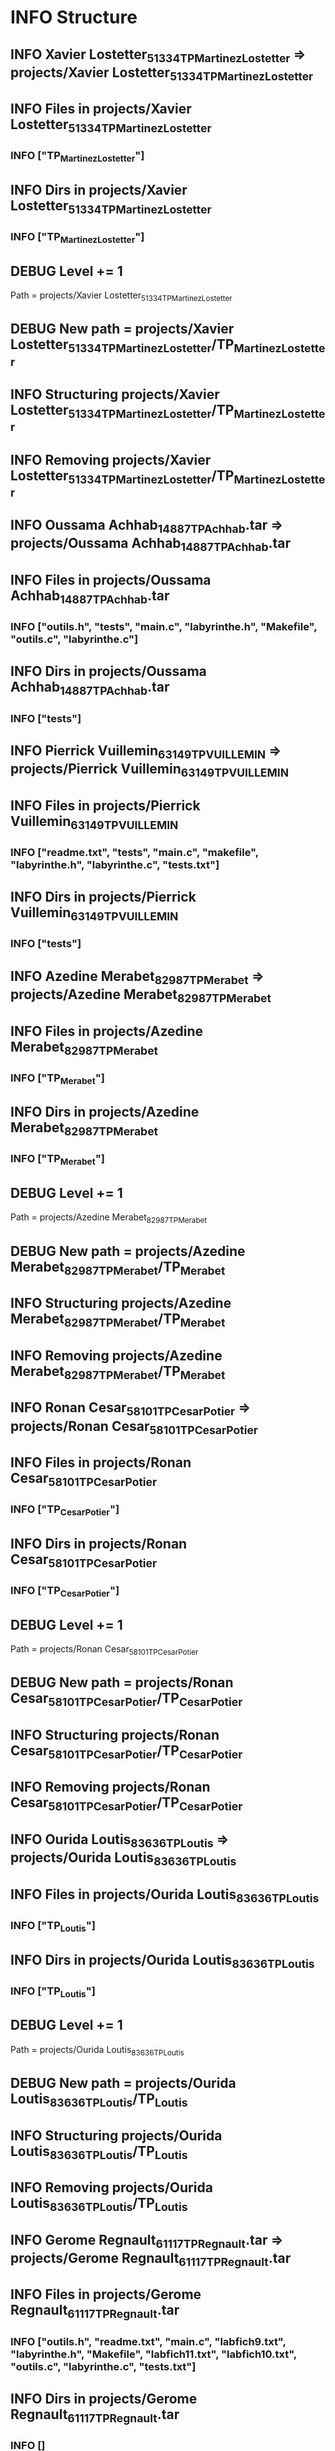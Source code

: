 
* INFO Structure 
** INFO Xavier Lostetter_51334_TP_Martinez_Lostetter => projects/Xavier Lostetter_51334_TP_Martinez_Lostetter 
** INFO Files in projects/Xavier Lostetter_51334_TP_Martinez_Lostetter 
*** INFO ["TP_Martinez_Lostetter"] 
** INFO Dirs in projects/Xavier Lostetter_51334_TP_Martinez_Lostetter 
*** INFO ["TP_Martinez_Lostetter"] 
** DEBUG Level += 1
Path = projects/Xavier Lostetter_51334_TP_Martinez_Lostetter 
** DEBUG New path = projects/Xavier Lostetter_51334_TP_Martinez_Lostetter/TP_Martinez_Lostetter 
** INFO Structuring projects/Xavier Lostetter_51334_TP_Martinez_Lostetter/TP_Martinez_Lostetter 
** INFO Removing projects/Xavier Lostetter_51334_TP_Martinez_Lostetter/TP_Martinez_Lostetter 
** INFO Oussama Achhab_14887_TP_Achhab.tar => projects/Oussama Achhab_14887_TP_Achhab.tar 
** INFO Files in projects/Oussama Achhab_14887_TP_Achhab.tar 
*** INFO ["outils.h", "tests", "main.c", "labyrinthe.h", "Makefile", "outils.c", "labyrinthe.c"] 
** INFO Dirs in projects/Oussama Achhab_14887_TP_Achhab.tar 
*** INFO ["tests"] 
** INFO Pierrick Vuillemin_63149_TP_VUILLEMIN => projects/Pierrick Vuillemin_63149_TP_VUILLEMIN 
** INFO Files in projects/Pierrick Vuillemin_63149_TP_VUILLEMIN 
*** INFO ["readme.txt", "tests", "main.c", "makefile", "labyrinthe.h", "labyrinthe.c", "tests.txt"] 
** INFO Dirs in projects/Pierrick Vuillemin_63149_TP_VUILLEMIN 
*** INFO ["tests"] 
** INFO Azedine Merabet_82987_TP_Merabet => projects/Azedine Merabet_82987_TP_Merabet 
** INFO Files in projects/Azedine Merabet_82987_TP_Merabet 
*** INFO ["TP_Merabet"] 
** INFO Dirs in projects/Azedine Merabet_82987_TP_Merabet 
*** INFO ["TP_Merabet"] 
** DEBUG Level += 1
Path = projects/Azedine Merabet_82987_TP_Merabet 
** DEBUG New path = projects/Azedine Merabet_82987_TP_Merabet/TP_Merabet 
** INFO Structuring projects/Azedine Merabet_82987_TP_Merabet/TP_Merabet 
** INFO Removing projects/Azedine Merabet_82987_TP_Merabet/TP_Merabet 
** INFO Ronan Cesar_58101_TP_Cesar_Potier => projects/Ronan Cesar_58101_TP_Cesar_Potier 
** INFO Files in projects/Ronan Cesar_58101_TP_Cesar_Potier 
*** INFO ["TP_Cesar_Potier"] 
** INFO Dirs in projects/Ronan Cesar_58101_TP_Cesar_Potier 
*** INFO ["TP_Cesar_Potier"] 
** DEBUG Level += 1
Path = projects/Ronan Cesar_58101_TP_Cesar_Potier 
** DEBUG New path = projects/Ronan Cesar_58101_TP_Cesar_Potier/TP_Cesar_Potier 
** INFO Structuring projects/Ronan Cesar_58101_TP_Cesar_Potier/TP_Cesar_Potier 
** INFO Removing projects/Ronan Cesar_58101_TP_Cesar_Potier/TP_Cesar_Potier 
** INFO Ourida Loutis_83636_TP_Loutis => projects/Ourida Loutis_83636_TP_Loutis 
** INFO Files in projects/Ourida Loutis_83636_TP_Loutis 
*** INFO ["TP_Loutis"] 
** INFO Dirs in projects/Ourida Loutis_83636_TP_Loutis 
*** INFO ["TP_Loutis"] 
** DEBUG Level += 1
Path = projects/Ourida Loutis_83636_TP_Loutis 
** DEBUG New path = projects/Ourida Loutis_83636_TP_Loutis/TP_Loutis 
** INFO Structuring projects/Ourida Loutis_83636_TP_Loutis/TP_Loutis 
** INFO Removing projects/Ourida Loutis_83636_TP_Loutis/TP_Loutis 
** INFO Gerome Regnault_61117_TP_Regnault.tar => projects/Gerome Regnault_61117_TP_Regnault.tar 
** INFO Files in projects/Gerome Regnault_61117_TP_Regnault.tar 
*** INFO ["outils.h", "readme.txt", "main.c", "labfich9.txt", "labyrinthe.h", "Makefile", "labfich11.txt", "labfich10.txt", "outils.c", "labyrinthe.c", "tests.txt"] 
** INFO Dirs in projects/Gerome Regnault_61117_TP_Regnault.tar 
*** INFO [] 
** INFO Aruna Meyalu_79612_TP_Meyalu.tar => projects/Aruna Meyalu_79612_TP_Meyalu.tar 
** INFO Files in projects/Aruna Meyalu_79612_TP_Meyalu.tar 
*** INFO ["TP_Meyalu"] 
** INFO Dirs in projects/Aruna Meyalu_79612_TP_Meyalu.tar 
*** INFO ["TP_Meyalu"] 
** DEBUG Level += 1
Path = projects/Aruna Meyalu_79612_TP_Meyalu.tar 
** DEBUG New path = projects/Aruna Meyalu_79612_TP_Meyalu.tar/TP_Meyalu 
** INFO Structuring projects/Aruna Meyalu_79612_TP_Meyalu.tar/TP_Meyalu 
** INFO Removing projects/Aruna Meyalu_79612_TP_Meyalu.tar/TP_Meyalu 
** INFO Morgane Bardet_6786_TP_Bardet => projects/Morgane Bardet_6786_TP_Bardet 
** INFO Files in projects/Morgane Bardet_6786_TP_Bardet 
*** INFO ["TP_Bardet"] 
** INFO Dirs in projects/Morgane Bardet_6786_TP_Bardet 
*** INFO ["TP_Bardet"] 
** DEBUG Level += 1
Path = projects/Morgane Bardet_6786_TP_Bardet 
** DEBUG New path = projects/Morgane Bardet_6786_TP_Bardet/TP_Bardet 
** INFO Structuring projects/Morgane Bardet_6786_TP_Bardet/TP_Bardet 
** INFO Removing projects/Morgane Bardet_6786_TP_Bardet/TP_Bardet 
** INFO Remi Burel_78898_TP_Burel => projects/Remi Burel_78898_TP_Burel 
** INFO Files in projects/Remi Burel_78898_TP_Burel 
*** INFO ["TP_Burel"] 
** INFO Dirs in projects/Remi Burel_78898_TP_Burel 
*** INFO ["TP_Burel"] 
** DEBUG Level += 1
Path = projects/Remi Burel_78898_TP_Burel 
** DEBUG New path = projects/Remi Burel_78898_TP_Burel/TP_Burel 
** INFO Structuring projects/Remi Burel_78898_TP_Burel/TP_Burel 
** INFO Removing projects/Remi Burel_78898_TP_Burel/TP_Burel 
** INFO Clotilde Massin_44206_TP_Massin_Jusnel => projects/Clotilde Massin_44206_TP_Massin_Jusnel 
** INFO Files in projects/Clotilde Massin_44206_TP_Massin_Jusnel 
*** INFO ["TP_Massin_Jusnel"] 
** INFO Dirs in projects/Clotilde Massin_44206_TP_Massin_Jusnel 
*** INFO ["TP_Massin_Jusnel"] 
** DEBUG Level += 1
Path = projects/Clotilde Massin_44206_TP_Massin_Jusnel 
** DEBUG New path = projects/Clotilde Massin_44206_TP_Massin_Jusnel/TP_Massin_Jusnel 
** INFO Structuring projects/Clotilde Massin_44206_TP_Massin_Jusnel/TP_Massin_Jusnel 
** INFO Removing projects/Clotilde Massin_44206_TP_Massin_Jusnel/TP_Massin_Jusnel 
** INFO Mohamed Mousaoui_78674_TP_Dieng_Mousaoui => projects/Mohamed Mousaoui_78674_TP_Dieng_Mousaoui 
** INFO Files in projects/Mohamed Mousaoui_78674_TP_Dieng_Mousaoui 
*** INFO ["TP_Dieng_Mousaoui"] 
** INFO Dirs in projects/Mohamed Mousaoui_78674_TP_Dieng_Mousaoui 
*** INFO ["TP_Dieng_Mousaoui"] 
** DEBUG Level += 1
Path = projects/Mohamed Mousaoui_78674_TP_Dieng_Mousaoui 
** DEBUG New path = projects/Mohamed Mousaoui_78674_TP_Dieng_Mousaoui/TP_Dieng_Mousaoui 
** INFO Structuring projects/Mohamed Mousaoui_78674_TP_Dieng_Mousaoui/TP_Dieng_Mousaoui 
** INFO Removing projects/Mohamed Mousaoui_78674_TP_Dieng_Mousaoui/TP_Dieng_Mousaoui 
** INFO Victor Schwartz_31759_TP_GUYOMARD_SCHWARTZ => projects/Victor Schwartz_31759_TP_GUYOMARD_SCHWARTZ 
** INFO Files in projects/Victor Schwartz_31759_TP_GUYOMARD_SCHWARTZ 
*** INFO ["TP_GUYOMARD_SCHWARTZ"] 
** INFO Dirs in projects/Victor Schwartz_31759_TP_GUYOMARD_SCHWARTZ 
*** INFO ["TP_GUYOMARD_SCHWARTZ"] 
** DEBUG Level += 1
Path = projects/Victor Schwartz_31759_TP_GUYOMARD_SCHWARTZ 
** DEBUG New path = projects/Victor Schwartz_31759_TP_GUYOMARD_SCHWARTZ/TP_GUYOMARD_SCHWARTZ 
** INFO Structuring projects/Victor Schwartz_31759_TP_GUYOMARD_SCHWARTZ/TP_GUYOMARD_SCHWARTZ 
** INFO Removing projects/Victor Schwartz_31759_TP_GUYOMARD_SCHWARTZ/TP_GUYOMARD_SCHWARTZ 
** INFO Mickael Guyot_78298_TP_Guyot.tar => projects/Mickael Guyot_78298_TP_Guyot.tar 
** INFO Files in projects/Mickael Guyot_78298_TP_Guyot.tar 
*** INFO ["outils.h", "readme.txt", "main.c", "makefile", "labyrinthe.h", "outils.c", "labyrinthe.c", "tests.txt"] 
** INFO Dirs in projects/Mickael Guyot_78298_TP_Guyot.tar 
*** INFO [] 
** INFO Nicolas Humbert_27664_TP_HUMBERT.tar => projects/Nicolas Humbert_27664_TP_HUMBERT.tar 
** INFO Files in projects/Nicolas Humbert_27664_TP_HUMBERT.tar 
*** INFO ["outils.h", "readme.txt", "labfich1.txt", "labfich7.txt", "labfich2.txt", "labyrinthe.h", "labfich4.txt", "Makefile", "labfich6.txt", "labfich3.txt", "labfich5.txt", "labfich8.txt", "principale.c", "outils.c", "labyrinthe.c", "tests.txt"] 
** INFO Dirs in projects/Nicolas Humbert_27664_TP_HUMBERT.tar 
*** INFO [] 
* INFO Rename 
** INFO renaming Xavier Lostetter_51334_TP_Martinez_Lostetter to Xavier Lostetter  
** INFO renaming Oussama Achhab_14887_TP_Achhab.tar to Oussama Achhab  
** INFO renaming Pierrick Vuillemin_63149_TP_VUILLEMIN to Pierrick Vuillemin  
** INFO renaming Azedine Merabet_82987_TP_Merabet to Azedine Merabet  
** INFO renaming Ronan Cesar_58101_TP_Cesar_Potier to Ronan Cesar  
** INFO renaming Ourida Loutis_83636_TP_Loutis to Ourida Loutis  
** INFO renaming Gerome Regnault_61117_TP_Regnault.tar to Gerome Regnault  
** INFO renaming Aruna Meyalu_79612_TP_Meyalu.tar to Aruna Meyalu  
** INFO renaming Morgane Bardet_6786_TP_Bardet to Morgane Bardet  
** INFO renaming Remi Burel_78898_TP_Burel to Remi Burel  
** INFO renaming Clotilde Massin_44206_TP_Massin_Jusnel to Clotilde Massin  
** INFO renaming Mohamed Mousaoui_78674_TP_Dieng_Mousaoui to Mohamed Mousaoui  
** INFO renaming Victor Schwartz_31759_TP_GUYOMARD_SCHWARTZ to Victor Schwartz  
** INFO renaming Mickael Guyot_78298_TP_Guyot.tar to Mickael Guyot  
** INFO renaming Nicolas Humbert_27664_TP_HUMBERT.tar to Nicolas Humbert  
* INFO 0 group have been detected 
* INFO 15 students have been detected 
* INFO 15 binoms have been detected 


* INFO Students: 
** INFO Lostetter 
** INFO Achhab 
** INFO Vuillemin 
** INFO Merabet 
** INFO Cesar 
** INFO Loutis 
** INFO Regnault 
** INFO Meyalu 
** INFO Bardet 
** INFO Burel 
** INFO Massin 
** INFO Mousaoui 
** INFO Schwartz 
** INFO Guyot 
** INFO Humbert 


* INFO Binoms: 
** INFO ["Lostetter"] 
** INFO ["Achhab"] 
** INFO ["Vuillemin"] 
** INFO ["Merabet"] 
** INFO ["Cesar"] 
** INFO ["Loutis"] 
** INFO ["Regnault"] 
** INFO ["Meyalu"] 
** INFO ["Bardet"] 
** INFO ["Burel"] 
** INFO ["Massin"] 
** INFO ["Mousaoui"] 
** INFO ["Schwartz"] 
** INFO ["Guyot"] 
** INFO ["Humbert"] 